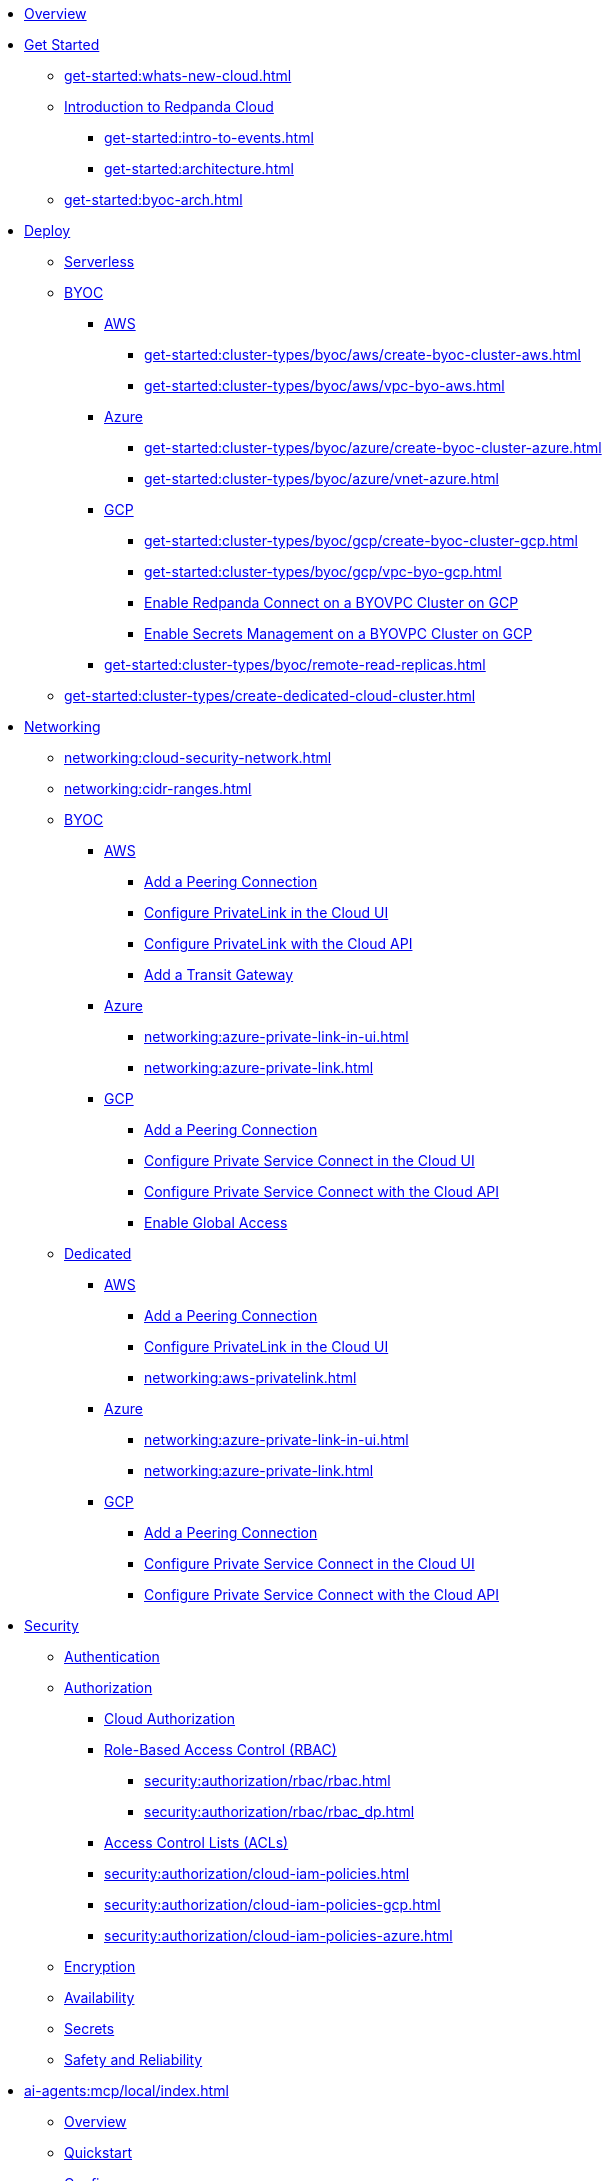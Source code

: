 * xref:home:index.adoc[Overview]
* xref:get-started:index.adoc[Get Started]
** xref:get-started:whats-new-cloud.adoc[]
** xref:get-started:cloud-overview.adoc[Introduction to Redpanda Cloud]
*** xref:get-started:intro-to-events.adoc[]
*** xref:get-started:architecture.adoc[]
** xref:get-started:byoc-arch.adoc[]

* xref:get-started:cluster-types/index.adoc[Deploy]
** xref:get-started:cluster-types/serverless.adoc[Serverless]
** xref:get-started:cluster-types/byoc/index.adoc[BYOC]
*** xref:get-started:cluster-types/byoc/aws/index.adoc[AWS]
**** xref:get-started:cluster-types/byoc/aws/create-byoc-cluster-aws.adoc[]
**** xref:get-started:cluster-types/byoc/aws/vpc-byo-aws.adoc[]
*** xref:get-started:cluster-types/byoc/azure/index.adoc[Azure]
**** xref:get-started:cluster-types/byoc/azure/create-byoc-cluster-azure.adoc[]
**** xref:get-started:cluster-types/byoc/azure/vnet-azure.adoc[]
*** xref:get-started:cluster-types/byoc/gcp/index.adoc[GCP]
**** xref:get-started:cluster-types/byoc/gcp/create-byoc-cluster-gcp.adoc[]
**** xref:get-started:cluster-types/byoc/gcp/vpc-byo-gcp.adoc[]
**** xref:get-started:cluster-types/byoc/gcp/enable-rpcn-byovpc-gcp.adoc[Enable Redpanda Connect on a BYOVPC Cluster on GCP]
**** xref:get-started:cluster-types/byoc/gcp/enable-secrets-byovpc-gcp.adoc[Enable Secrets Management on a BYOVPC Cluster on GCP]
*** xref:get-started:cluster-types/byoc/remote-read-replicas.adoc[]
** xref:get-started:cluster-types/create-dedicated-cloud-cluster.adoc[]

* xref:networking:index.adoc[Networking]
** xref:networking:cloud-security-network.adoc[]
** xref:networking:cidr-ranges.adoc[]
** xref:networking:byoc/index.adoc[BYOC]
*** xref:networking:byoc/aws/index.adoc[AWS]
**** xref:networking:byoc/aws/vpc-peering-aws.adoc[Add a Peering Connection]
**** xref:networking:configure-privatelink-in-cloud-ui.adoc[Configure PrivateLink in the Cloud UI]
**** xref:networking:aws-privatelink.adoc[Configure PrivateLink with the Cloud API]
**** xref:networking:byoc/aws/transit-gateway.adoc[Add a Transit Gateway]
*** xref:networking:byoc/azure/index.adoc[Azure]
**** xref:networking:azure-private-link-in-ui.adoc[]
**** xref:networking:azure-private-link.adoc[]
*** xref:networking:byoc/gcp/index.adoc[GCP]
**** xref:networking:byoc/gcp/vpc-peering-gcp.adoc[Add a Peering Connection]
**** xref:networking:configure-private-service-connect-in-cloud-ui.adoc[Configure Private Service Connect in the Cloud UI]
**** xref:networking:gcp-private-service-connect.adoc[Configure Private Service Connect with the Cloud API]
**** xref:networking:byoc/gcp/enable-global-access.adoc[Enable Global Access]
** xref:networking:dedicated/index.adoc[Dedicated]
*** xref:networking:dedicated/aws/index.adoc[AWS]
**** xref:networking:dedicated/aws/vpc-peering.adoc[Add a Peering Connection]
**** xref:networking:configure-privatelink-in-cloud-ui.adoc[Configure PrivateLink in the Cloud UI]
**** xref:networking:aws-privatelink.adoc[]
*** xref:networking:dedicated/azure/index.adoc[Azure]
**** xref:networking:azure-private-link-in-ui.adoc[]
**** xref:networking:azure-private-link.adoc[]
*** xref:networking:dedicated/gcp/index.adoc[GCP]
**** xref:networking:dedicated/gcp/vpc-peering-gcp.adoc[Add a Peering Connection]
**** xref:networking:dedicated/gcp/configure-psc-in-ui.adoc[Configure Private Service Connect in the Cloud UI]
**** xref:networking:dedicated/gcp/configure-psc-in-api.adoc[Configure Private Service Connect with the Cloud API]

* xref:security:index.adoc[Security]
** xref:security:cloud-authentication.adoc[Authentication]
** xref:security:authorization/index.adoc[Authorization]
*** xref:security:authorization/cloud-authorization.adoc[Cloud Authorization]
*** xref:security:authorization/rbac/index.adoc[Role-Based Access Control (RBAC)]
**** xref:security:authorization/rbac/rbac.adoc[]
**** xref:security:authorization/rbac/rbac_dp.adoc[]
*** xref:security:authorization/rbac/acl.adoc[Access Control Lists (ACLs)]
*** xref:security:authorization/cloud-iam-policies.adoc[]
*** xref:security:authorization/cloud-iam-policies-gcp.adoc[]
*** xref:security:authorization/cloud-iam-policies-azure.adoc[]
** xref:security:cloud-encryption.adoc[Encryption]
** xref:security:cloud-availability.adoc[Availability]
** xref:security:secrets.adoc[Secrets]
** xref:security:cloud-safety-reliability.adoc[Safety and Reliability]

* xref:ai-agents:mcp/local/index.adoc[]
** xref:ai-agents:mcp/local/overview.adoc[Overview]
** xref:ai-agents:mcp/local/quickstart.adoc[Quickstart]
** xref:ai-agents:mcp/local/configuration.adoc[Configure]

* xref:develop:connect/about.adoc[Redpanda Connect]
** xref:develop:connect/connect-quickstart.adoc[Quickstart]
** xref:develop:connect/configuration/about.adoc[]
*** xref:develop:connect/configuration/batching.adoc[]
*** xref:develop:connect/configuration/windowed_processing.adoc[]
*** xref:develop:connect/configuration/metadata.adoc[]
*** xref:develop:connect/configuration/error_handling.adoc[]
*** xref:develop:connect/configuration/contextual-variables.adoc[]
*** xref:develop:connect/configuration/interpolation.adoc[]
*** xref:develop:connect/configuration/field_paths.adoc[]
*** xref:develop:connect/configuration/secret-management.adoc[Manage Secrets]
*** xref:develop:connect/configuration/processing_pipelines.adoc[]
*** xref:develop:connect/configuration/resource-management.adoc[Manage Pipeline Resources]
*** xref:develop:connect/configuration/monitor-connect.adoc[Monitor Data Pipelines]
*** xref:develop:connect/configuration/unit_testing.adoc[]

** xref:develop:connect/components/about.adoc[]
*** xref:develop:connect/components/inputs/about.adoc[]
**** xref:develop:connect/components/inputs/amqp_0_9.adoc[]
**** xref:develop:connect/components/inputs/aws_kinesis.adoc[]
**** xref:develop:connect/components/inputs/aws_s3.adoc[]
**** xref:develop:connect/components/inputs/aws_sqs.adoc[]
**** xref:develop:connect/components/inputs/azure_blob_storage.adoc[]
**** xref:develop:connect/components/inputs/azure_cosmosdb.adoc[]
**** xref:develop:connect/components/inputs/azure_queue_storage.adoc[]
**** xref:develop:connect/components/inputs/azure_table_storage.adoc[]
**** xref:develop:connect/components/inputs/batched.adoc[]
**** xref:develop:connect/components/inputs/broker.adoc[]
**** xref:develop:connect/components/inputs/gateway.adoc[]
**** xref:develop:connect/components/inputs/git.adoc[]
**** xref:develop:connect/components/inputs/gcp_bigquery_select.adoc[]
**** xref:develop:connect/components/inputs/gcp_cloud_storage.adoc[]
**** xref:develop:connect/components/inputs/gcp_pubsub.adoc[]
**** xref:develop:connect/components/inputs/gcp_spanner_cdc.adoc[]
**** xref:develop:connect/components/inputs/generate.adoc[]
**** xref:develop:connect/components/inputs/http_client.adoc[]
**** xref:develop:connect/components/inputs/inproc.adoc[]
**** xref:develop:connect/components/inputs/kafka.adoc[]
**** xref:develop:connect/components/inputs/kafka_franz.adoc[]
**** xref:develop:connect/components/inputs/mongodb_cdc.adoc[]
**** xref:develop:connect/components/inputs/mongodb.adoc[]
**** xref:develop:connect/components/inputs/mqtt.adoc[]
**** xref:develop:connect/components/inputs/mysql_cdc.adoc[]
**** xref:develop:connect/components/inputs/nats.adoc[]
**** xref:develop:connect/components/inputs/nats_jetstream.adoc[]
**** xref:develop:connect/components/inputs/nats_kv.adoc[]
**** xref:develop:connect/components/inputs/postgres_cdc.adoc[]
**** xref:develop:connect/components/inputs/read_until.adoc[]
**** xref:develop:connect/components/inputs/redis_list.adoc[]
**** xref:develop:connect/components/inputs/redis_pubsub.adoc[]
**** xref:develop:connect/components/inputs/redis_scan.adoc[]
**** xref:develop:connect/components/inputs/redis_streams.adoc[]
**** xref:develop:connect/components/inputs/redpanda.adoc[]
**** xref:develop:connect/components/inputs/redpanda_common.adoc[]
**** xref:develop:connect/components/inputs/redpanda_migrator.adoc[]
**** xref:develop:connect/components/inputs/redpanda_migrator_bundle.adoc[]
**** xref:develop:connect/components/inputs/redpanda_migrator_offsets.adoc[]
**** xref:develop:connect/components/inputs/resource.adoc[]
**** xref:develop:connect/components/inputs/schema_registry.adoc[]
**** xref:develop:connect/components/inputs/sequence.adoc[]
**** xref:develop:connect/components/inputs/sftp.adoc[]
**** xref:develop:connect/components/inputs/slack.adoc[]
**** xref:develop:connect/components/inputs/slack_users.adoc[]
**** xref:develop:connect/components/inputs/spicedb_watch.adoc[]
**** xref:develop:connect/components/inputs/splunk.adoc[]
**** xref:develop:connect/components/inputs/sql_raw.adoc[]
**** xref:develop:connect/components/inputs/sql_select.adoc[]
**** xref:develop:connect/components/inputs/timeplus.adoc[]

*** xref:develop:connect/components/outputs/about.adoc[]
**** xref:develop:connect/components/outputs/amqp_0_9.adoc[]
**** xref:develop:connect/components/outputs/aws_dynamodb.adoc[]
**** xref:develop:connect/components/outputs/aws_kinesis.adoc[]
**** xref:develop:connect/components/outputs/aws_kinesis_firehose.adoc[]
**** xref:develop:connect/components/outputs/aws_s3.adoc[]
**** xref:develop:connect/components/outputs/aws_sns.adoc[]
**** xref:develop:connect/components/outputs/aws_sqs.adoc[]
**** xref:develop:connect/components/outputs/azure_blob_storage.adoc[]
**** xref:develop:connect/components/outputs/azure_cosmosdb.adoc[]
**** xref:develop:connect/components/outputs/azure_data_lake_gen2.adoc[]
**** xref:develop:connect/components/outputs/azure_queue_storage.adoc[]
**** xref:develop:connect/components/outputs/azure_table_storage.adoc[]
**** xref:develop:connect/components/outputs/broker.adoc[]
**** xref:develop:connect/components/outputs/cache.adoc[]
**** xref:develop:connect/components/outputs/drop.adoc[]
**** xref:develop:connect/components/outputs/drop_on.adoc[]
**** xref:develop:connect/components/outputs/elasticsearch_v8.adoc[]
**** xref:develop:connect/components/outputs/fallback.adoc[]
**** xref:develop:connect/components/outputs/gcp_bigquery.adoc[]
**** xref:develop:connect/components/outputs/gcp_cloud_storage.adoc[]
**** xref:develop:connect/components/outputs/gcp_pubsub.adoc[]
**** xref:develop:connect/components/outputs/http_client.adoc[]
**** xref:develop:connect/components/outputs/inproc.adoc[]
**** xref:develop:connect/components/outputs/kafka.adoc[]
**** xref:develop:connect/components/outputs/kafka_franz.adoc[]
**** xref:develop:connect/components/outputs/mongodb.adoc[]
**** xref:develop:connect/components/outputs/mqtt.adoc[]
**** xref:develop:connect/components/outputs/nats.adoc[]
**** xref:develop:connect/components/outputs/nats_jetstream.adoc[]
**** xref:develop:connect/components/outputs/nats_kv.adoc[]
**** xref:develop:connect/components/outputs/opensearch.adoc[]
**** xref:develop:connect/components/outputs/pinecone.adoc[]
**** xref:develop:connect/components/outputs/qdrant.adoc[]
**** xref:develop:connect/components/outputs/questdb.adoc[]
**** xref:develop:connect/components/outputs/redis_hash.adoc[]
**** xref:develop:connect/components/outputs/redis_list.adoc[]
**** xref:develop:connect/components/outputs/redis_pubsub.adoc[]
**** xref:develop:connect/components/outputs/redis_streams.adoc[]
**** xref:develop:connect/components/outputs/redpanda.adoc[]
**** xref:develop:connect/components/outputs/redpanda_common.adoc[]
**** xref:develop:connect/components/outputs/redpanda_migrator.adoc[]
**** xref:develop:connect/components/outputs/redpanda_migrator_bundle.adoc[]
**** xref:develop:connect/components/outputs/redpanda_migrator_offsets.adoc[]
**** xref:develop:connect/components/outputs/reject.adoc[]
**** xref:develop:connect/components/outputs/reject_errored.adoc[]
**** xref:develop:connect/components/outputs/resource.adoc[]
**** xref:develop:connect/components/outputs/retry.adoc[]
**** xref:develop:connect/components/outputs/schema_registry.adoc[]
**** xref:develop:connect/components/outputs/sftp.adoc[]
**** xref:develop:connect/components/outputs/slack_post.adoc[]
**** xref:develop:connect/components/outputs/slack_reaction.adoc[]
**** xref:develop:connect/components/outputs/snowflake_put.adoc[]
**** xref:develop:connect/components/outputs/snowflake_streaming.adoc[]
**** xref:develop:connect/components/outputs/splunk_hec.adoc[]
**** xref:develop:connect/components/outputs/sql_insert.adoc[]
**** xref:develop:connect/components/outputs/sql_raw.adoc[]
**** xref:develop:connect/components/outputs/switch.adoc[]
**** xref:develop:connect/components/outputs/sync_response.adoc[]
**** xref:develop:connect/components/outputs/timeplus.adoc[]

*** xref:develop:connect/components/processors/about.adoc[]
**** xref:develop:connect/components/processors/archive.adoc[]
**** xref:develop:connect/components/processors/avro.adoc[]
**** xref:develop:connect/components/processors/aws_bedrock_chat.adoc[]
**** xref:develop:connect/components/processors/aws_bedrock_embeddings.adoc[]
**** xref:develop:connect/components/processors/aws_dynamodb_partiql.adoc[]
**** xref:develop:connect/components/processors/aws_lambda.adoc[]
**** xref:develop:connect/components/processors/azure_cosmosdb.adoc[]
**** xref:develop:connect/components/processors/benchmark.adoc[]
**** xref:develop:connect/components/processors/bloblang.adoc[]
**** xref:develop:connect/components/processors/bounds_check.adoc[]
**** xref:develop:connect/components/processors/branch.adoc[]
**** xref:develop:connect/components/processors/cache.adoc[]
**** xref:develop:connect/components/processors/cached.adoc[]
**** xref:develop:connect/components/processors/catch.adoc[]
**** xref:develop:connect/components/processors/cohere_chat.adoc[]
**** xref:develop:connect/components/processors/cohere_embeddings.adoc[]
**** xref:develop:connect/components/processors/cohere_rerank.adoc[]
**** xref:develop:connect/components/processors/compress.adoc[]
**** xref:develop:connect/components/processors/decompress.adoc[]
**** xref:develop:connect/components/processors/dedupe.adoc[]
**** xref:develop:connect/components/processors/for_each.adoc[]
**** xref:develop:connect/components/processors/gcp_bigquery_select.adoc[]
**** xref:develop:connect/components/processors/gcp_vertex_ai_chat.adoc[]
**** xref:develop:connect/components/processors/gcp_vertex_ai_embeddings.adoc[]
**** xref:develop:connect/components/processors/google_drive_download.adoc[]
**** xref:develop:connect/components/processors/google_drive_list_labels.adoc[]
**** xref:develop:connect/components/processors/google_drive_search.adoc[]
**** xref:develop:connect/components/processors/group_by.adoc[]
**** xref:develop:connect/components/processors/group_by_value.adoc[]
**** xref:develop:connect/components/processors/http.adoc[]
**** xref:develop:connect/components/processors/insert_part.adoc[]
**** xref:develop:connect/components/processors/jmespath.adoc[]
**** xref:develop:connect/components/processors/jq.adoc[]
**** xref:develop:connect/components/processors/json_schema.adoc[]
**** xref:develop:connect/components/processors/log.adoc[]
**** xref:develop:connect/components/processors/mapping.adoc[]
**** xref:develop:connect/components/processors/metric.adoc[]
**** xref:develop:connect/components/processors/mongodb.adoc[]
**** xref:develop:connect/components/processors/mutation.adoc[]
**** xref:develop:connect/components/processors/nats_kv.adoc[]
**** xref:develop:connect/components/processors/nats_request_reply.adoc[]
**** xref:develop:connect/components/processors/noop.adoc[]
**** xref:develop:connect/components/processors/ollama_chat.adoc[]
**** xref:develop:connect/components/processors/ollama_embeddings.adoc[]
**** xref:develop:connect/components/processors/ollama_moderation.adoc[]
**** xref:develop:connect/components/processors/openai_chat_completion.adoc[]
**** xref:develop:connect/components/processors/openai_embeddings.adoc[]
**** xref:develop:connect/components/processors/openai_image_generation.adoc[]
**** xref:develop:connect/components/processors/openai_speech.adoc[]
**** xref:develop:connect/components/processors/openai_transcription.adoc[]
**** xref:develop:connect/components/processors/openai_translation.adoc[]
**** xref:develop:connect/components/processors/parallel.adoc[]
**** xref:develop:connect/components/processors/parquet_decode.adoc[]
**** xref:develop:connect/components/processors/parquet_encode.adoc[]
**** xref:develop:connect/components/processors/parse_log.adoc[]
**** xref:develop:connect/components/processors/processors.adoc[]
**** xref:develop:connect/components/processors/protobuf.adoc[]
**** xref:develop:connect/components/processors/qdrant.adoc[]
**** xref:develop:connect/components/processors/rate_limit.adoc[]
**** xref:develop:connect/components/processors/redis.adoc[]
**** xref:develop:connect/components/processors/redis_script.adoc[]
**** xref:develop:connect/components/processors/resource.adoc[]
**** xref:develop:connect/components/processors/retry.adoc[]
**** xref:develop:connect/components/processors/schema_registry_decode.adoc[]
**** xref:develop:connect/components/processors/schema_registry_encode.adoc[]
**** xref:develop:connect/components/processors/select_parts.adoc[]
**** xref:develop:connect/components/processors/slack_thread.adoc[]
**** xref:develop:connect/components/processors/sleep.adoc[]
**** xref:develop:connect/components/processors/split.adoc[]
**** xref:develop:connect/components/processors/sql_insert.adoc[]
**** xref:develop:connect/components/processors/sql_raw.adoc[]
**** xref:develop:connect/components/processors/sql_select.adoc[]
**** xref:develop:connect/components/processors/switch.adoc[]
**** xref:develop:connect/components/processors/sync_response.adoc[]
**** xref:develop:connect/components/processors/text_chunker.adoc[]
**** xref:develop:connect/components/processors/try.adoc[]
**** xref:develop:connect/components/processors/unarchive.adoc[]
**** xref:develop:connect/components/processors/while.adoc[]
**** xref:develop:connect/components/processors/workflow.adoc[]
**** xref:develop:connect/components/processors/xml.adoc[]

*** xref:develop:connect/components/caches/about.adoc[]
**** xref:develop:connect/components/caches/aws_dynamodb.adoc[]
**** xref:develop:connect/components/caches/aws_s3.adoc[]
**** xref:develop:connect/components/caches/gcp_cloud_storage.adoc[]
**** xref:develop:connect/components/caches/lru.adoc[]
**** xref:develop:connect/components/caches/memcached.adoc[]
**** xref:develop:connect/components/caches/memory.adoc[]
**** xref:develop:connect/components/caches/mongodb.adoc[]
**** xref:develop:connect/components/caches/multilevel.adoc[]
**** xref:develop:connect/components/caches/nats_kv.adoc[]
**** xref:develop:connect/components/caches/noop.adoc[]
**** xref:develop:connect/components/caches/redis.adoc[]
**** xref:develop:connect/components/caches/redpanda.adoc[]
**** xref:develop:connect/components/caches/ristretto.adoc[]
**** xref:develop:connect/components/caches/sql.adoc[]
**** xref:develop:connect/components/caches/ttlru.adoc[]

*** xref:develop:connect/components/rate_limits/about.adoc[]
**** xref:develop:connect/components/rate_limits/local.adoc[]
**** xref:develop:connect/components/rate_limits/redis.adoc[]

*** xref:develop:connect/components/buffers/about.adoc[]
**** xref:develop:connect/components/buffers/memory.adoc[]
**** xref:develop:connect/components/buffers/none.adoc[]
**** xref:develop:connect/components/buffers/system_window.adoc[]

*** xref:develop:connect/components/scanners/about.adoc[]
**** xref:develop:connect/components/scanners/avro.adoc[]
**** xref:develop:connect/components/scanners/chunker.adoc[]
**** xref:develop:connect/components/scanners/csv.adoc[]
**** xref:develop:connect/components/scanners/decompress.adoc[]
**** xref:develop:connect/components/scanners/json_documents.adoc[]
**** xref:develop:connect/components/scanners/lines.adoc[]
**** xref:develop:connect/components/scanners/re_match.adoc[]
**** xref:develop:connect/components/scanners/skip_bom.adoc[]
**** xref:develop:connect/components/scanners/switch.adoc[]
**** xref:develop:connect/components/scanners/tar.adoc[]
**** xref:develop:connect/components/scanners/to_the_end.adoc[]

*** xref:develop:connect/components/tracers/about.adoc[]
**** xref:develop:connect/components/tracers/gcp_cloudtrace.adoc[]
**** xref:develop:connect/components/tracers/none.adoc[]

*** xref:develop:connect/components/metrics/about.adoc[]
**** xref:develop:connect/components/metrics/none.adoc[]
**** xref:develop:connect/components/metrics/prometheus.adoc[]

*** xref:develop:connect/components/redpanda/about.adoc[Redpanda]
*** xref:develop:connect/components/logger/about.adoc[]

** xref:develop:connect/guides/index.adoc[]
*** xref:develop:connect/guides/bloblang/about.adoc[]
**** xref:develop:connect/guides/bloblang/walkthrough.adoc[]
**** xref:develop:connect/guides/bloblang/functions.adoc[]
**** xref:develop:connect/guides/bloblang/methods.adoc[]
**** xref:develop:connect/guides/bloblang/arithmetic.adoc[]
*** Cloud Credentials
**** xref:develop:connect/guides/cloud/aws.adoc[]
**** xref:develop:connect/guides/cloud/gcp.adoc[]
*** xref:develop:connect/guides/cloud/gateway.adoc[]
*** xref:develop:connect/guides/sync_responses.adoc[]

** xref:develop:connect/cookbooks/index.adoc[]
*** xref:develop:connect/cookbooks/enrichments.adoc[]
*** xref:develop:connect/cookbooks/filtering.adoc[]
*** xref:develop:connect/cookbooks/snowflake_ingestion.adoc[]
*** xref:develop:connect/cookbooks/joining_streams.adoc[]
*** xref:develop:connect/cookbooks/redpanda_migrator.adoc[]
*** xref:develop:connect/cookbooks/rag.adoc[]

* xref:develop:index.adoc[Develop]
** xref:develop:kafka-clients.adoc[]
** xref:get-started:create-topic.adoc[Create a Topic]
** xref:get-started:config-topics.adoc[Manage Topics]
** xref:develop:produce-data/index.adoc[Produce Data]
*** xref:develop:produce-data/configure-producers.adoc[]
*** xref:develop:produce-data/idempotent-producers.adoc[Idempotent Producers]
*** xref:develop:produce-data/leader-pinning.adoc[]
** xref:develop:consume-data/index.adoc[Consume Data]
*** xref:develop:consume-data/consumer-offsets.adoc[Consumer Offsets]
*** xref:develop:consume-data/follower-fetching.adoc[Follower Fetching]
** xref:develop:http-proxy.adoc[]
** xref:develop:data-transforms/index.adoc[]
*** xref:develop:data-transforms/how-transforms-work.adoc[Overview]
*** xref:develop:data-transforms/build.adoc[Build]
*** xref:develop:data-transforms/configure.adoc[Configure]
*** xref:develop:data-transforms/deploy.adoc[Deploy]
*** xref:develop:data-transforms/test.adoc[Test]
*** xref:develop:data-transforms/monitor.adoc[Monitor]
*** xref:develop:data-transforms/data-transforms.adoc[Manage]
** xref:develop:transactions.adoc[]
** xref:develop:managed-connectors/index.adoc[Kafka Connect]
*** xref:develop:managed-connectors/converters-and-serialization.adoc[Converters and serialization]
*** xref:develop:managed-connectors/monitor-connectors.adoc[Monitor Connectors]
*** xref:develop:managed-connectors/disable-kc.adoc[]
*** xref:develop:managed-connectors/transforms.adoc[Single Message Transforms]
*** xref:develop:managed-connectors/sizing-connectors.adoc[Sizing Connectors]
*** xref:develop:managed-connectors/create-s3-sink-connector.adoc[AWS S3 Sink Connector]
*** xref:develop:managed-connectors/create-gcp-bigquery-connector.adoc[Google BigQuery Sink Connector]
*** xref:develop:managed-connectors/create-gcs-connector.adoc[GCS Sink Connector]
*** xref:develop:managed-connectors/create-iceberg-sink-connector.adoc[Iceberg Sink Connector]
*** xref:develop:managed-connectors/create-jdbc-sink-connector.adoc[JDBC Sink Connector]
*** xref:develop:managed-connectors/create-jdbc-source-connector.adoc[JDBC Source Connector]
*** xref:develop:managed-connectors/create-mmaker-source-connector.adoc[MirrorMaker2 Source Connector]
*** xref:develop:managed-connectors/create-mmaker-checkpoint-connector.adoc[MirrorMaker2 Checkpoint Connector]
*** xref:develop:managed-connectors/create-mmaker-heartbeat-connector.adoc[MirrorMaker2 Heartbeat Connector]
*** xref:develop:managed-connectors/create-mongodb-sink-connector.adoc[MongoDB Sink Connector]
*** xref:develop:managed-connectors/create-mongodb-source-connector.adoc[MongoDB Source Connector]
*** xref:develop:managed-connectors/create-mysql-source-connector.adoc[MySQL (Debezium) Source Connector]
*** xref:develop:managed-connectors/create-postgresql-connector.adoc[PostgreSQL (Debezium) Source Connector]
*** xref:develop:managed-connectors/create-sqlserver-connector.adoc[SQL Server (Debezium) Source Connector]
*** xref:develop:managed-connectors/create-snowflake-connector.adoc[Snowflake Sink Connector]

* xref:manage:index.adoc[Manage]
** xref:manage:cluster-maintenance/index.adoc[Cluster Maintenance]
*** xref:manage:cluster-maintenance/cluster-state.adoc[]
*** xref:manage:maintenance.adoc[]
*** xref:manage:cluster-maintenance/config-cluster.adoc[]
*** xref:manage:audit-logging.adoc[]
**** xref:manage:audit-logging/audit-log-samples.adoc[]
*** xref:manage:cluster-maintenance/manage-throughput.adoc[]
*** xref:manage:cluster-maintenance/configure-availability.adoc[]
** xref:manage:monitor-cloud.adoc[]
** xref:manage:mountable-topics.adoc[]
** xref:manage:rpk/index.adoc[Redpanda CLI]
*** xref:manage:rpk/intro-to-rpk.adoc[]
*** xref:manage:rpk/rpk-install.adoc[]
*** xref:manage:rpk/broker-admin.adoc[]
*** xref:manage:rpk/config-rpk-profile.adoc[]
** xref:manage:iceberg/index.adoc[Iceberg]
*** xref:manage:iceberg/about-iceberg-topics.adoc[]
*** xref:manage:iceberg/specify-iceberg-schema.adoc[]
*** xref:manage:iceberg/use-iceberg-catalogs.adoc[]
*** xref:manage:iceberg/rest-catalog/index.adoc[]
**** xref:manage:iceberg/iceberg-topics-aws-glue.adoc[AWS Glue]
**** xref:manage:iceberg/iceberg-topics-databricks-unity.adoc[Databricks Unity Catalog]
**** xref:manage:iceberg/redpanda-topics-iceberg-snowflake-catalog.adoc[Snowflake and Open Catalog]
*** xref:manage:iceberg/query-iceberg-topics.adoc[]
** xref:manage:schema-reg/index.adoc[Schema Registry]
*** xref:manage:schema-reg/schema-reg-overview.adoc[]
*** xref:manage:schema-reg/schema-reg-ui.adoc[]
*** xref:manage:schema-reg/schema-reg-api.adoc[]
*** xref:manage:schema-reg/schema-reg-authorization.adoc[Schema Registry Authorization]
*** xref:manage:schema-reg/record-deserialization.adoc[Deserialization]
*** xref:manage:schema-reg/programmable-push-filters.adoc[Programmable Push Filters]
*** xref:manage:schema-reg/edit-topic-configuration.adoc[Edit Topic Configuration]
** xref:manage:api/index.adoc[Cloud API]
*** link:/api/doc/cloud-controlplane/topic/topic-quickstart[Cloud API Quickstart]
*** link:/api/doc/cloud-controlplane/topic/topic-cloud-api-overview[Cloud API Overview]
*** link:/api/doc/cloud-controlplane/authentication[Cloud API Authentication]
*** xref:manage:api/controlplane/index.adoc[Use the Control Plane API]
**** xref:manage:api/cloud-byoc-controlplane-api.adoc[BYOC]
**** xref:manage:api/cloud-dedicated-controlplane-api.adoc[Dedicated]
**** xref:manage:api/cloud-serverless-controlplane-api.adoc[Serverless]
*** xref:manage:api/cloud-dataplane-api.adoc[Use the Data Plane APIs]
*** link:/api/doc/cloud-controlplane/topic/topic-error-and-status-codes[Cloud API Errors and Status Codes]
*** link:/api/doc/cloud-controlplane/topic/topic-deprecation-policy[Cloud API Deprecation Policy]
** xref:manage:terraform-provider.adoc[]

* xref:billing:index.adoc[Billing]
** xref:billing:serverless/index.adoc[Serverless]
*** xref:billing:billing.adoc[]
*** xref:billing:aws-pay-as-you-go.adoc[AWS: Use Pay As You Go]
*** xref:billing:aws-commit.adoc[AWS: Use Commits]
** xref:billing:byoc/index.adoc[BYOC]
*** xref:billing:byoc/byoc-billing.adoc[]
** xref:billing:dedicated/index.adoc[Dedicated]
*** xref:billing:dedicated/dedicated-billing.adoc[]
*** xref:billing:aws-pay-as-you-go.adoc[AWS: Use Pay As You Go]
*** xref:billing:aws-commit.adoc[AWS: Use Commits]
*** xref:billing:azure-commit.adoc[Azure: Use Commits]
*** xref:billing:gcp-commit.adoc[GCP: Use Commits]
** xref:billing:rpcn-billing.adoc[Billing: Redpanda Connect]

* xref:get-started:partner-integration.adoc[]

* xref:reference:index.adoc[Reference]
** xref:reference:tiers/index.adoc[Cloud Tiers and Regions]
*** xref:reference:tiers/serverless-regions.adoc[]
*** xref:reference:tiers/byoc-tiers.adoc[]
*** xref:reference:tiers/dedicated-tiers.adoc[]
** xref:reference:api-reference.adoc[]
*** link:/api/doc/cloud-controlplane/[Control Plane API]
*** link:/api/doc/cloud-dataplane/[Data Plane APIs]
*** link:/api/doc/http-proxy/[HTTP Proxy API]
*** link:/api/doc/schema-registry/[Schema Registry API]
** xref:reference:properties/index.adoc[]
*** xref:reference:properties/cluster-properties.adoc[]
*** xref:reference:properties/object-storage-properties.adoc[]
** xref:reference:data-transforms/sdks.adoc[]
*** xref:reference:data-transforms/golang-sdk.adoc[Golang]
*** xref:reference:data-transforms/rust-sdk.adoc[Rust]
*** xref:reference:data-transforms/js/index.adoc[JavaScript]
**** xref:reference:data-transforms/js/js-sdk.adoc[Data Transforms API]
**** xref:reference:data-transforms/js/js-sdk-sr.adoc[Schema Registry API]
** xref:reference:rpk/index.adoc[rpk Commands]
*** xref:reference:rpk/rpk-commands.adoc[rpk]
*** xref:reference:rpk/rpk-x-options.adoc[rpk -X]
*** xref:reference:rpk/rpk-cloud/rpk-cloud.adoc[rpk cloud]
**** xref:reference:rpk/rpk-cloud/rpk-cloud-auth.adoc[]
***** xref:reference:rpk/rpk-cloud/rpk-cloud-auth-delete.adoc[]
***** xref:reference:rpk/rpk-cloud/rpk-cloud-auth-list.adoc[]
***** xref:reference:rpk/rpk-cloud/rpk-cloud-auth-use.adoc[]
**** xref:reference:rpk/rpk-cloud/rpk-cloud-byoc.adoc[]
***** xref:reference:rpk/rpk-cloud/rpk-cloud-byoc-install.adoc[]
***** xref:reference:rpk/rpk-cloud/rpk-cloud-byoc-uninstall.adoc[]
**** xref:reference:rpk/rpk-cloud/rpk-cloud-cluster.adoc[]
***** xref:reference:rpk/rpk-cloud/rpk-cloud-cluster-select.adoc[]
**** xref:reference:rpk/rpk-cloud/rpk-cloud-login.adoc[]
**** xref:reference:rpk/rpk-cloud/rpk-cloud-logout.adoc[]
**** rpk cloud mcp
***** xref:reference:rpk/rpk-cloud/rpk-cloud-mcp-install.adoc[]
***** xref:reference:rpk/rpk-cloud/rpk-cloud-mcp-stdio.adoc[]
*** xref:reference:rpk/rpk-cluster/rpk-cluster.adoc[]
**** xref:reference:rpk/rpk-cluster/rpk-cluster-config.adoc[]
***** xref:reference:rpk/rpk-cluster/rpk-cluster-config-get.adoc[]
***** xref:reference:rpk/rpk-cluster/rpk-cluster-config-list.adoc[]
***** xref:reference:rpk/rpk-cluster/rpk-cluster-config-set.adoc[]
***** xref:reference:rpk/rpk-cluster/rpk-cluster-config-status.adoc[]
**** xref:reference:rpk/rpk-cluster/rpk-cluster-logdirs.adoc[]
***** xref:reference:rpk/rpk-cluster/rpk-cluster-logdirs-describe.adoc[]
**** xref:reference:rpk/rpk-cluster/rpk-cluster-info.adoc[]
**** xref:reference:rpk/rpk-cluster/rpk-cluster-quotas.adoc[]
***** xref:reference:rpk/rpk-cluster/rpk-cluster-quotas-alter.adoc[]
***** xref:reference:rpk/rpk-cluster/rpk-cluster-quotas-describe.adoc[]
***** xref:reference:rpk/rpk-cluster/rpk-cluster-quotas-import.adoc[]
**** xref:reference:rpk/rpk-cluster/rpk-cluster-storage.adoc[]
***** xref:reference:rpk/rpk-cluster/rpk-cluster-storage-cancel-mount.adoc[]
***** xref:reference:rpk/rpk-cluster/rpk-cluster-storage-list-mount.adoc[]
***** xref:reference:rpk/rpk-cluster/rpk-cluster-storage-list-mountable.adoc[]
***** xref:reference:rpk/rpk-cluster/rpk-cluster-storage-mount.adoc[]
***** xref:reference:rpk/rpk-cluster/rpk-cluster-storage-status-mount.adoc[]
***** xref:reference:rpk/rpk-cluster/rpk-cluster-storage-unmount.adoc[]
**** xref:reference:rpk/rpk-cluster/rpk-cluster-txn.adoc[]
***** xref:reference:rpk/rpk-cluster/rpk-cluster-txn-describe.adoc[]
***** xref:reference:rpk/rpk-cluster/rpk-cluster-txn-describe-producers.adoc[]
***** xref:reference:rpk/rpk-cluster/rpk-cluster-txn-list.adoc[]
*** xref:reference:rpk/rpk-generate/rpk-generate.adoc[]
**** xref:reference:rpk/rpk-generate/rpk-generate-app.adoc[]
**** xref:reference:rpk/rpk-generate/rpk-generate-shell-completion.adoc[]
*** xref:reference:rpk/rpk-group/rpk-group.adoc[]
**** xref:reference:rpk/rpk-group/rpk-group-delete.adoc[]
**** xref:reference:rpk/rpk-group/rpk-group-offset-delete.adoc[]
**** xref:reference:rpk/rpk-group/rpk-group-describe.adoc[]
**** xref:reference:rpk/rpk-group/rpk-group-list.adoc[]
**** xref:reference:rpk/rpk-group/rpk-group-seek.adoc[]
*** xref:reference:rpk/rpk-help.adoc[]
*** xref:reference:rpk/rpk-plugin/rpk-plugin.adoc[]
**** xref:reference:rpk/rpk-plugin/rpk-plugin-list.adoc[]
**** xref:reference:rpk/rpk-plugin/rpk-plugin-uninstall.adoc[]
**** xref:reference:rpk/rpk-plugin/rpk-plugin-install.adoc[]
*** xref:reference:rpk/rpk-profile/rpk-profile.adoc[]
**** xref:reference:rpk/rpk-profile/rpk-profile-clear.adoc[]
**** xref:reference:rpk/rpk-profile/rpk-profile-create.adoc[]
**** xref:reference:rpk/rpk-profile/rpk-profile-current.adoc[]
**** xref:reference:rpk/rpk-profile/rpk-profile-delete.adoc[]
**** xref:reference:rpk/rpk-profile/rpk-profile-edit.adoc[]
**** xref:reference:rpk/rpk-profile/rpk-profile-edit-globals.adoc[]
**** xref:reference:rpk/rpk-profile/rpk-profile-list.adoc[]
**** xref:reference:rpk/rpk-profile/rpk-profile-print.adoc[]
**** xref:reference:rpk/rpk-profile/rpk-profile-print-globals.adoc[]
**** xref:reference:rpk/rpk-profile/rpk-profile-prompt.adoc[]
**** xref:reference:rpk/rpk-profile/rpk-profile-rename-to.adoc[]
**** xref:reference:rpk/rpk-profile/rpk-profile-set.adoc[]
**** xref:reference:rpk/rpk-profile/rpk-profile-set-globals.adoc[]
**** xref:reference:rpk/rpk-profile/rpk-profile-use.adoc[]
*** xref:reference:rpk/rpk-registry/rpk-registry.adoc[]
**** xref:reference:rpk/rpk-registry/rpk-registry-compatibility-level.adoc[]
***** xref:reference:rpk/rpk-registry/rpk-registry-compatibility-level-get.adoc[]
***** xref:reference:rpk/rpk-registry/rpk-registry-compatibility-level-set.adoc[]
**** xref:reference:rpk/rpk-registry/rpk-registry-mode.adoc[]
***** xref:reference:rpk/rpk-registry/rpk-registry-mode-get.adoc[]
***** xref:reference:rpk/rpk-registry/rpk-registry-mode-reset.adoc[]
***** xref:reference:rpk/rpk-registry/rpk-registry-mode-set.adoc[]
**** xref:reference:rpk/rpk-registry/rpk-registry-schema.adoc[]
***** xref:reference:rpk/rpk-registry/rpk-registry-schema-check-compatibility.adoc[]
***** xref:reference:rpk/rpk-registry/rpk-registry-schema-create.adoc[]
***** xref:reference:rpk/rpk-registry/rpk-registry-schema-delete.adoc[]
***** xref:reference:rpk/rpk-registry/rpk-registry-schema-get.adoc[]
***** xref:reference:rpk/rpk-registry/rpk-registry-schema-list.adoc[]
***** xref:reference:rpk/rpk-registry/rpk-registry-schema-references.adoc[]
**** xref:reference:rpk/rpk-registry/rpk-registry-subject.adoc[]
***** xref:reference:rpk/rpk-registry/rpk-registry-subject-delete.adoc[]
***** xref:reference:rpk/rpk-registry/rpk-registry-subject-list.adoc[]
*** xref:reference:rpk/rpk-security/rpk-security.adoc[]
**** xref:reference:rpk/rpk-security/rpk-security-acl.adoc[]
***** xref:reference:rpk/rpk-security/rpk-security-acl-create.adoc[]
***** xref:reference:rpk/rpk-security/rpk-security-acl-delete.adoc[]
***** xref:reference:rpk/rpk-security/rpk-security-acl-list.adoc[]
**** xref:reference:rpk/rpk-security/rpk-security-role-assign.adoc[]
**** xref:reference:rpk/rpk-security/rpk-security-role-create.adoc[]
**** xref:reference:rpk/rpk-security/rpk-security-role-delete.adoc[]
**** xref:reference:rpk/rpk-security/rpk-security-role-describe.adoc[]
**** xref:reference:rpk/rpk-security/rpk-security-role-list.adoc[]
**** xref:reference:rpk/rpk-security/rpk-security-role-unassign.adoc[]
**** xref:reference:rpk/rpk-security/rpk-security-role.adoc[]
**** xref:reference:rpk/rpk-security/rpk-security-secret.adoc[]
***** xref:reference:rpk/rpk-security/rpk-security-secret-create.adoc[]
***** xref:reference:rpk/rpk-security/rpk-security-secret-delete.adoc[]
***** xref:reference:rpk/rpk-security/rpk-security-secret-list.adoc[]
***** xref:reference:rpk/rpk-security/rpk-security-secret-update.adoc[]
**** xref:reference:rpk/rpk-security/rpk-security-user.adoc[]
***** xref:reference:rpk/rpk-security/rpk-security-user-create.adoc[]
***** xref:reference:rpk/rpk-security/rpk-security-user-delete.adoc[]
***** xref:reference:rpk/rpk-security/rpk-security-user-update.adoc[]
***** xref:reference:rpk/rpk-security/rpk-security-user-list.adoc[]
*** xref:reference:rpk/rpk-topic/rpk-topic.adoc[]
**** xref:reference:rpk/rpk-topic/rpk-topic-add-partitions.adoc[]
**** xref:reference:rpk/rpk-topic/rpk-topic-alter-config.adoc[]
**** xref:reference:rpk/rpk-topic/rpk-topic-consume.adoc[]
**** xref:reference:rpk/rpk-topic/rpk-topic-create.adoc[]
**** xref:reference:rpk/rpk-topic/rpk-topic-delete.adoc[]
**** xref:reference:rpk/rpk-topic/rpk-topic-describe.adoc[]
**** xref:reference:rpk/rpk-topic/rpk-topic-list.adoc[]
**** xref:reference:rpk/rpk-topic/rpk-topic-produce.adoc[]
**** xref:reference:rpk/rpk-topic/rpk-topic-trim-prefix.adoc[]
*** xref:reference:rpk/rpk-transform/rpk-transform.adoc[]
**** xref:reference:rpk/rpk-transform/rpk-transform-build.adoc[]
**** xref:reference:rpk/rpk-transform/rpk-transform-delete.adoc[]
**** xref:reference:rpk/rpk-transform/rpk-transform-deploy.adoc[]
**** xref:reference:rpk/rpk-transform/rpk-transform-init.adoc[]
**** xref:reference:rpk/rpk-transform/rpk-transform-list.adoc[]
**** xref:reference:rpk/rpk-transform/rpk-transform-logs.adoc[]
*** xref:reference:rpk/rpk-version.adoc[]
** xref:reference:public-metrics-reference.adoc[Metrics Reference]
** xref:reference:glossary.adoc[]

